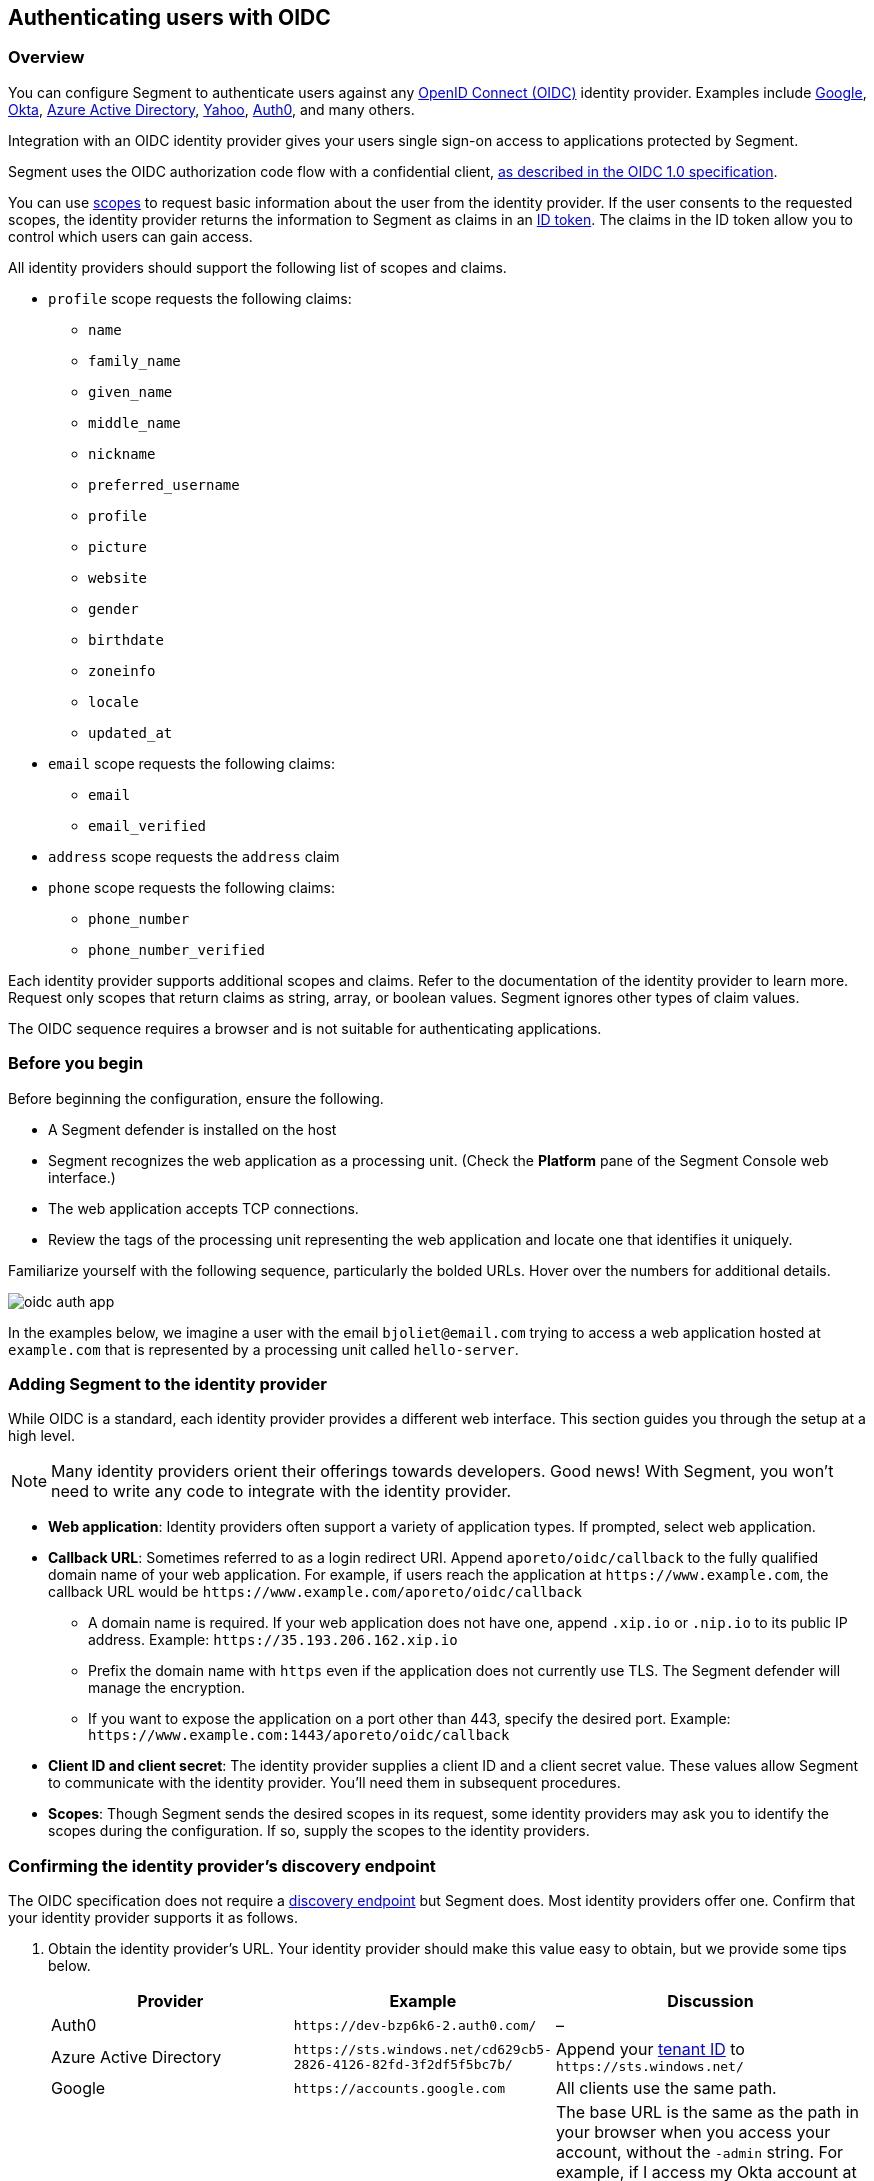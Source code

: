 // WE PULL THIS CONTENT FROM https://github.com/aporeto-inc/junon
// DO NOT EDIT THIS FILE.
// YOU MUST SUBMIT A PR AGAINST THE UPSTREAM REPO.
// THE UPSTREAM REPO IS CURRENTLY PRIVATE.

== Authenticating users with OIDC

=== Overview

You can configure Segment to authenticate users against any
https://openid.net/connect/[OpenID Connect (OIDC)] identity provider.
Examples include
https://developers.google.com/identity/protocols/OpenIDConnect[Google],
https://developer.okta.com/[Okta],
https://docs.microsoft.com/en-us/azure/active-directory/develop/v1-protocols-openid-connect-code[Azure
Active Directory],
https://developer.yahoo.com/oauth2/guide/openid_connect/[Yahoo],
https://auth0.com/[Auth0], and many others.

Integration with an OIDC identity provider gives your users single
sign-on access to applications protected by Segment.

Segment uses the OIDC authorization code flow with a confidential
client,
https://openid.net/specs/openid-connect-core-1_0.html#CodeFlowAuth[as
described in the OIDC 1.0 specification].

You can use
https://openid.net/specs/openid-connect-core-1_0.html#ScopeClaims[scopes]
to request basic information about the user from the identity provider.
If the user consents to the requested scopes, the identity provider
returns the information to Segment as claims in an
https://openid.net/specs/openid-connect-core-1_0.html#IDToken[ID token].
The claims in the ID token allow you to control which users can gain
access.

All identity providers should support the following list of scopes and
claims.

* `profile` scope requests the following claims:
** `name`
** `family_name`
** `given_name`
** `middle_name`
** `nickname`
** `preferred_username`
** `profile`
** `picture`
** `website`
** `gender`
** `birthdate`
** `zoneinfo`
** `locale`
** `updated_at`
* `email` scope requests the following claims:
** `email`
** `email_verified`
* `address` scope requests the `address` claim
* `phone` scope requests the following claims:
** `phone_number`
** `phone_number_verified`

Each identity provider supports additional scopes and claims. Refer to
the documentation of the identity provider to learn more. Request only
scopes that return claims as string, array, or boolean values. Segment
ignores other types of claim values.

The OIDC sequence requires a browser and is not suitable for
authenticating applications.

=== Before you begin

Before beginning the configuration, ensure the following.

* A Segment defender is installed on the host
* Segment recognizes the web application as a processing unit. (Check
the *Platform* pane of the Segment Console web interface.)
* The web application accepts TCP connections.
* Review the tags of the processing unit representing the web
application and locate one that identifies it uniquely.

Familiarize yourself with the following sequence, particularly the
bolded URLs. Hover over the numbers for additional details.

image::oidc-auth-app.png[]

In the examples below, we imagine a user with the email
`bjoliet@email.com` trying to access a web application hosted at
`example.com` that is represented by a processing unit called
`hello-server`.

=== Adding Segment to the identity provider

While OIDC is a standard, each identity provider provides a different
web interface. This section guides you through the setup at a high
level.

NOTE: Many identity providers orient their offerings towards developers.
Good news! With Segment, you won’t need to write any code to integrate
with the identity provider.

* *Web application*: Identity providers often support a variety of
application types. If prompted, select web application.
* *Callback URL*: Sometimes referred to as a login redirect URI. Append
`aporeto/oidc/callback` to the fully qualified domain name of your web
application. For example, if users reach the application at
`+https://www.example.com+`, the callback URL would be
`+https://www.example.com/aporeto/oidc/callback+`
** A domain name is required. If your web application does not have one,
append `.xip.io` or `.nip.io` to its public IP address. Example:
`+https://35.193.206.162.xip.io+`
** Prefix the domain name with `https` even if the application does not
currently use TLS. The Segment defender will manage the encryption.
** If you want to expose the application on a port other than 443,
specify the desired port. Example:
`+https://www.example.com:1443/aporeto/oidc/callback+`
* *Client ID and client secret*: The identity provider supplies a client
ID and a client secret value. These values allow Segment to communicate
with the identity provider. You’ll need them in subsequent procedures.
* *Scopes*: Though Segment sends the desired scopes in its request, some
identity providers may ask you to identify the scopes during the
configuration. If so, supply the scopes to the identity providers.

=== Confirming the identity provider’s discovery endpoint

The OIDC specification does not require a
https://openid.net/specs/openid-connect-discovery-1_0.html#IssuerDiscovery[discovery
endpoint] but Segment does. Most identity providers offer one. Confirm
that your identity provider supports it as follows.

[arabic]
. Obtain the identity provider’s URL. Your identity provider should make
this value easy to obtain, but we provide some tips below.
+
[width="100%",cols="<32%,<28%,<40%",options="header",]
|===
|Provider |Example |Discussion
|Auth0 |`+https://dev-bzp6k6-2.auth0.com/+` |–

|Azure Active Directory
|`+https://sts.windows.net/cd629cb5-2826-4126-82fd-3f2df5f5bc7b/+` |Append
your
https://techcommunity.microsoft.com/t5/Office-365/How-do-you-find-the-tenant-ID/td-p/89018[tenant
ID] to `+https://sts.windows.net/+`

|Google |`+https://accounts.google.com+` |All clients use the same path.

|Okta |`+https://dev-289699.okta.com/oauth2/default+` |The base URL is the
same as the path in your browser when you access your account, without
the `-admin` string. For example, if I access my Okta account at
`+https://dev-289699-admin.okta.com+`, my base URL is
`+https://dev-289699.okta.com+`. Append `/oauth2` to the base URL. Then
append the ID of your authorization server. If you have an Okta
developer account, the ID is probably `/default`
|===
. Set an environment variable containing the identity provider’s URL. An
example follows. Replace `<identity-provider-url>` with the identity
provider’s URL before issuing the command.
+
[source,console]
----
export IDP_URL=<identity-provider-url>
----
. Confirm that your identity provider supports the discovery endpoint by
issuing the following command.
+
[source,console]
----
curl $IDP_URL/.well-known/openid-configuration
----
+
TIP: If you don’t have curl installed, try replacing `curl` with `wget`.
+
It should return the JSON details of the OIDC configuration.

=== Navigating to the namespace of the processing unit

[arabic]
. Open the Segment Console web interface and toggle recursive mode
*off*: image::recursive-off2.png[recursive-off]
. Navigate to the namespace of the processing unit that represents the
web server. Take a few moments to review its metadata. Determine the tag
that you’d like to use to identify it later on.

=== Allowing the processing unit to initiate connections with the identity provider

If you have not enabled host protection or if your network policies
already allow the defender to initiate connections with the identity
provider, skip to the link:#defining-the-http-resource[next section].
Otherwise, complete the following steps.

[arabic]
. Expand *Network Authorization*, select *External Networks*, and click
the *Create* button.
. Type the name of your identity provider in the *Name* field. You may
also want to add a description and optionally propagate the external
network to all children namespaces.
. Click *Next*.
. In the *Networks* tab, type the domain of your identity provider. If
you completed the steps in
link:#confirming-the-identity-provider-s-discovery-endpoint[Confirming
the identity provider’s discovery endpoint], you can retrieve this value
via `echo $IDP_URL`
. Type `tcp` in the *Protocols* field, `443` in *Ports*, and click
*Next*.
. Type `ext:name=idp` in the *Tags* field and click *Create*.
. Select *Network Policies* and click the *Create* button.
. Type an informative name in the *Name* field, for example
`allow-pu-to-connect-to-idp`.
. Select *Outgoing traffic* from the *Network policy mode* list box.
. Select *Propagate to child namespaces* and click *Next*.
. Type or paste the tag that identifies the processing unit of the web
application in *Source*, click *Next*, and click *Create*.
. SSH into the processing unit and execute the commands from the
previous section.
+
[source,console]
----
export IDP_URL=<identity-provider-url>
curl $IDP_URL/.well-known/openid-configuration
----
. Open the *Platform* pane of the Segment Console web interface and
confirm that the traffic is allowed. An example view follows.

image::oidc-app-idp-allowed.png[connections-to-idp-allowed]

=== Defining the HTTP resource

[arabic]
. Expand the *Service Authorization* section, open the *HTTP resource
specs* pane, and click the *Create* button.
. In the *General* tab, provide a name for the API exposed by the
application. Example: `hello-server-resource`
. Click *Next*.
. In the *Endpoints* tab, click the *Add HTTP Resource* button.
. Type the name of the resource that authorized users should be allowed
to access. Examples:
* `/*`: all resources
* `/admin`: access to the `admin` resource
. Deselect the buttons of any HTTP methods that you don’t want to allow
on the resource.
. Select *Restricted Access* and specify the claims that must appear in
the user’s ID token using Segment’s tag syntax. Some examples follow.
+
[cols="<,<,<,<",options="header",]
|===
|Identity provider |Scope requested |Example claim value |Segment tag
|all |`email` |`bjoliet@email.com` |`+email=bjoliet@email.com+`

|https://developers.google.com/identity/protocols/OpenIDConnect#hd-param[Google]
|`hd` |`example.com` |`hd=example.com`
|===
+
TIP: You can include multiple tags connected by AND or OR to form a
logical expression.
. Click *Next*.
. In the *Tags* tab, provide a tag for this HTTP Resource definition.
For example, `res:name=hello-server`
. Click the *Create* button.

=== Defining the service

[arabic]
. Open the *HTTP Services* pane under *Service Authorization* and click
the *Create* button.
. In the *General* tab:
* Provide a name for the app. Example: `hello-server-service`
* Click *Next*.
. In the *Access* tab:
* *FQDN*: provide the DNS name of the application (required). Example:
`example.com`. If the application does not have a domain name, append
`.xip.io` or `.nip.io` to its public IP address. Example:
`+https://35.193.206.162.xip.io+`
* *Trusted CA*: select if you have a certificate signed by a trusted
certificate authority (CA). Then provide the certificate to be used for
TLS. Include any intermediate CAs in the certificate. Because the
Segment defender may need to terminate TLS, it also needs the private
key of the certificate. Both files must be in PEM format.
. In the *Destination* tab:
* *Processing unit selector*: add `$identity=processingunit` and press
ENTER. Add `$type=Host` and press ENTER. Then type a tag that identifies
the processing unit that represents the web application.
* *Listening port*: the port that the actual application listens on,
such as for connections from other services. For example, if the
application is a container, the port that is open on the container. If
the application is fronted by a load balancer, the port that the load
balancer uses to connect to the application. Cannot be the same as the
*Public Application Port*.
* *Public Port*: the port that the Segment defender should listen on on
behalf of the application. Typically 443. It cannot be the same as the
*Listening Port*.
+
WARNING: In Kubernetes/OpenShift deployments, ensure that the Kubernetes
service in front of the container exposes the port specified in *Public
Port*. You can use the following command to view the service YAML:
`kubectl edit svc/<your-service-name>`. The value of `port` should be
identical to the value in the *Public Application Port*. If not, modify
it to match and save your changes to update the Kubernetes service
definition.
. In the *Authorizations* tab:
* *HTTP Resource Selector*: type the tag that you set in
link:#defining-the-http-resource[Defining the HTTP resource]. Example:
`res:name=hello-server`
* *Authorization type*: select *OpenID Connect*.
* *OIDC Provider URL*: the URL of the identity provider. The Segment
defender must be able to append `/.well-known/openid-configuration` to
this URL and receive the JSON details of the OIDC configuration. If you
completed the steps in
link:#confirming-the-identity-provider-s-discovery-endpoint[Confirming
the identity provider’s discovery endpoint], you can retrieve this value
via `echo $IDP_URL`
* *OAuth2 Client ID* and *OAuth2 Client Secret*: the client ID and
client secret given to Segment by the identity provider.
* *OIDC Callback URL*: the fully qualified domain name of the target
application. Example: `+https://www.example.com+`. If you want to use a
port other than 443, include the port. Example:
`+https://www.example.com:1443+` Note that your external network must have
the alternate port open, as well.
* *Additional OIDC Scopes*: Type `openid` and press ENTER. Type the
names of the additional scopes, pressing ENTER after each one. For
example, if the identity provider supports refresh tokens and you would
like to enable this feature, also include the `offline_access` scope.
+
NOTE: Request only scopes that return claims as strings, arrays, or
booleans. Segment ignores claims in other formats.
* *Advanced* you can configure Segment to pass claims from the ID token
to the target application via the HTTP header (optional).
. In the *Tags* tab, type a tag that identifies this service. For
example, `service:name=hello-server`.
. Click the *Create* button.

=== Logging in as a user to verify

[arabic]
. Open a new browser tab or private window.
. Type the path to the application. In the example above, we used
`+https://www.example.com+`.
. The OIDC provider should pop up a browser window or tab requesting
your login credentials.
. After authenticating to the OIDC provider, you should see the welcome
page of the application.
. Return to the *Platform* pane of the Segment Console web interface.
. Click to view the details of the successful flow from the external
network to the application, including the ID token, as shown below.
+
image::oidc-app-success-3.11.gif[Successful OIDC flow]
